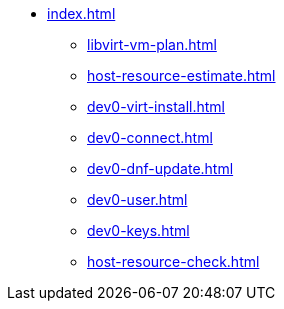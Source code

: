 * xref:index.adoc[]
** xref:libvirt-vm-plan.adoc[]
** xref:host-resource-estimate.adoc[]
** xref:dev0-virt-install.adoc[]
** xref:dev0-connect.adoc[]
** xref:dev0-dnf-update.adoc[]
** xref:dev0-user.adoc[]
** xref:dev0-keys.adoc[]
** xref:host-resource-check.adoc[]



